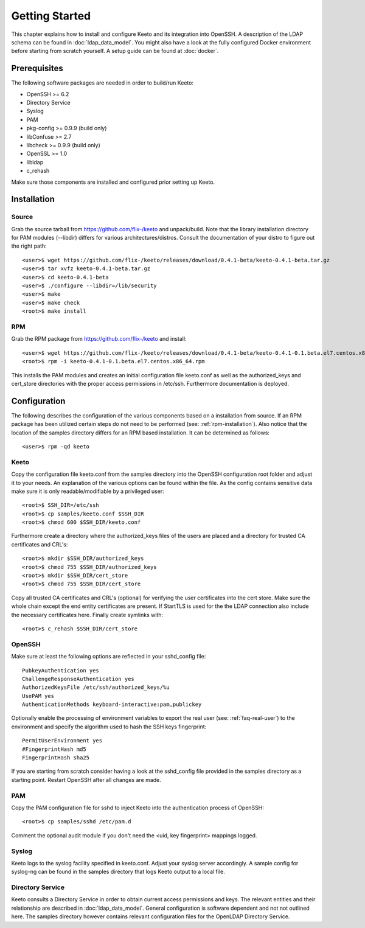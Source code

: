 Getting Started
===============

This chapter explains how to install and configure Keeto and its
integration into OpenSSH. A description of the LDAP schema can be found
in :doc:`ldap_data_model`. You might also have a look at the fully
configured Docker environment before starting from scratch yourself.
A setup guide can be found at :doc:`docker`.

Prerequisites
-------------

The following software packages are needed in order to build/run Keeto:

* OpenSSH >= 6.2
* Directory Service
* Syslog
* PAM
* pkg-config >= 0.9.9 (build only)
* libConfuse >= 2.7
* libcheck >= 0.9.9 (build only)
* OpenSSL >= 1.0
* libldap
* c_rehash

Make sure those components are installed and configured prior setting
up Keeto.

Installation
------------

Source
^^^^^^

Grab the source tarball from https://github.com/flix-/keeto and unpack/build.
Note that the library installation directory for PAM modules (--libdir)
differs for various architectures/distros. Consult the documentation of
your distro to figure out the right path::

    <user>$ wget https://github.com/flix-/keeto/releases/download/0.4.1-beta/keeto-0.4.1-beta.tar.gz
    <user>$ tar xvfz keeto-0.4.1-beta.tar.gz
    <user>$ cd keeto-0.4.1-beta
    <user>$ ./configure --libdir=/lib/security
    <user>$ make
    <user>$ make check
    <root>$ make install

.. _rpm-installation:

RPM
^^^

Grab the RPM package from https://github.com/flix-/keeto and install::

    <user>$ wget https://github.com/flix-/keeto/releases/download/0.4.1-beta/keeto-0.4.1-0.1.beta.el7.centos.x86_64.rpm
    <root>$ rpm -i keeto-0.4.1-0.1.beta.el7.centos.x86_64.rpm

This installs the PAM modules and creates an initial configuration file
keeto.conf as well as the authorized_keys and cert_store directories
with the proper access permissions in /etc/ssh. Furthermore documentation
is deployed.

Configuration
-------------

The following describes the configuration of the various components
based on a installation from source. If an RPM package has been utilized
certain steps do not need to be performed (see: :ref:`rpm-installation`).
Also notice that the location of the samples directory differs for an
RPM based installation. It can be determined as follows::

    <user>$ rpm -qd keeto

Keeto
^^^^^

Copy the configuration file keeto.conf from the samples directory into
the OpenSSH configuration root folder and adjust it to your needs. An
explanation of the various options can be found within the file. As the
config contains sensitive data make sure it is only readable/modifiable
by a privileged user::

    <root>$ SSH_DIR=/etc/ssh
    <root>$ cp samples/keeto.conf $SSH_DIR
    <root>$ chmod 600 $SSH_DIR/keeto.conf

Furthermore create a directory where the authorized_keys files of the
users are placed and a directory for trusted CA certificates and CRL's::

    <root>$ mkdir $SSH_DIR/authorized_keys
    <root>$ chmod 755 $SSH_DIR/authorized_keys
    <root>$ mkdir $SSH_DIR/cert_store
    <root>$ chmod 755 $SSH_DIR/cert_store

Copy all trusted CA certificates and CRL's (optional) for verifying the
user certificates into the cert store. Make sure the whole chain except
the end entity certificates are present. If StartTLS is used for the
the LDAP connection also include the necessary certificates here.
Finally create symlinks with::

    <root>$ c_rehash $SSH_DIR/cert_store

OpenSSH
^^^^^^^

Make sure at least the following options are reflected in your
sshd_config file::

    PubkeyAuthentication yes
    ChallengeResponseAuthentication yes
    AuthorizedKeysFile /etc/ssh/authorized_keys/%u
    UsePAM yes
    AuthenticationMethods keyboard-interactive:pam,publickey

Optionally enable the processing of environment variables to export the
real user (see: :ref:`faq-real-user`) to the environment and specify the
algorithm used to hash the SSH keys fingerprint::

    PermitUserEnvironment yes
    #FingerprintHash md5
    FingerprintHash sha25

If you are starting from scratch consider having a look at the
sshd_config file provided in the samples directory as a starting point.
Restart OpenSSH after all changes are made.

PAM
^^^

Copy the PAM configuration file for sshd to inject Keeto into the
authentication process of OpenSSH::

    <root>$ cp samples/sshd /etc/pam.d

Comment the optional audit module if you don't need the
<uid, key fingerprint> mappings logged.

Syslog
^^^^^^

Keeto logs to the syslog facility specified in keeto.conf. Adjust your
syslog server accordingly. A sample config for syslog-ng can be found
in the samples directory that logs Keeto output to a local file.

Directory Service
^^^^^^^^^^^^^^^^^

Keeto consults a Directory Service in order to obtain current access
permissions and keys. The relevant entities and their relationship
are described in :doc:`ldap_data_model`. General configuration is software
dependent and not not outlined here. The samples directory however
contains relevant configuration files for the OpenLDAP Directory Service.


